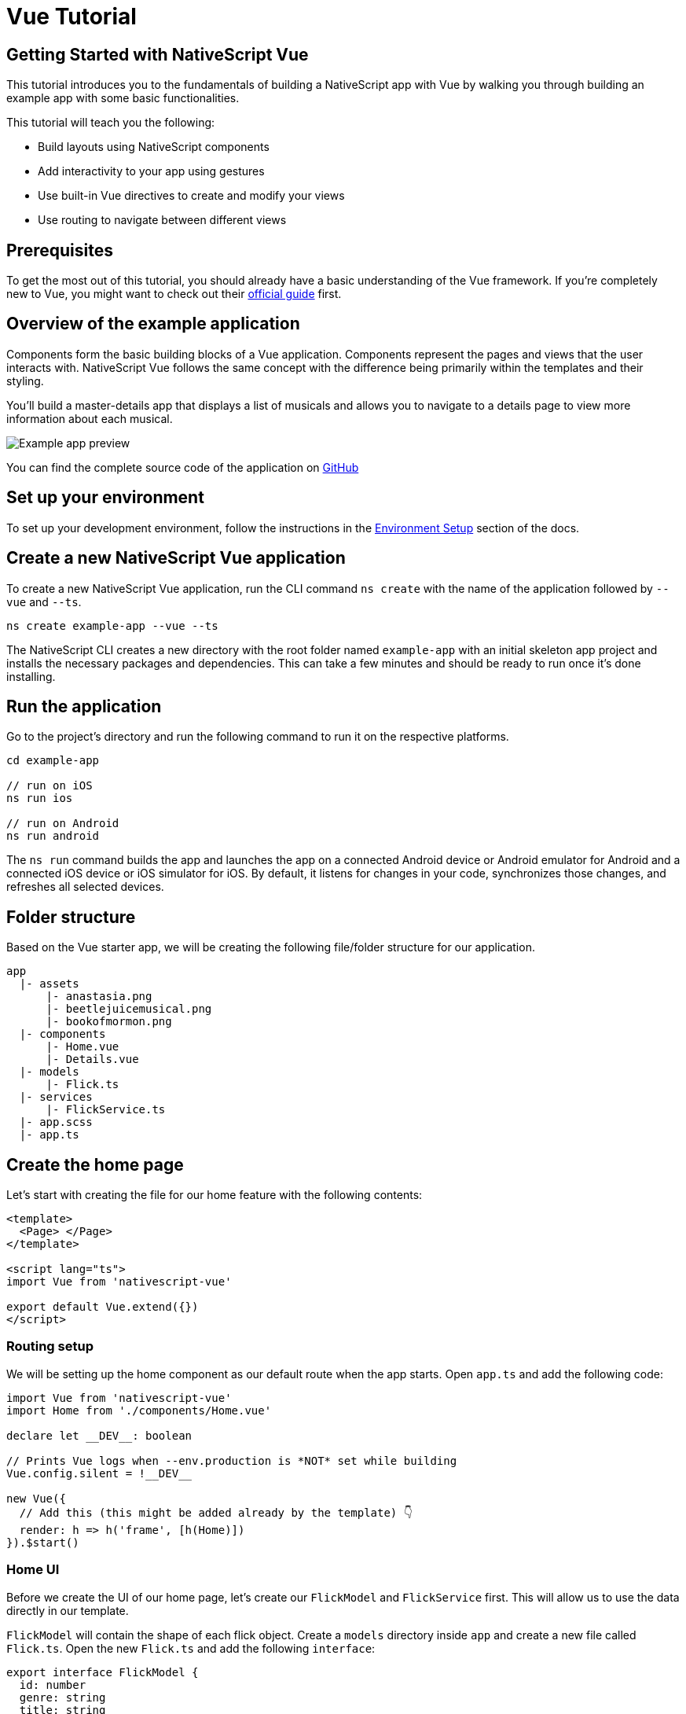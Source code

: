 = Vue Tutorial

== Getting Started with NativeScript Vue

This tutorial introduces you to the fundamentals of building a NativeScript app with Vue by walking you through building an example app with some basic functionalities.

This tutorial will teach you the following:

* Build layouts using NativeScript components
* Add interactivity to your app using gestures
* Use built-in Vue directives to create and modify your views
* Use routing to navigate between different views

== Prerequisites

To get the most out of this tutorial, you should already have a basic understanding of the Vue framework.
If you're completely new to Vue, you might want to check out their https://vuejs.org/guide/introduction.html[official guide] first.

== Overview of the example application

Components form the basic building blocks of a Vue application.
Components represent the pages and views that the user interacts with.
NativeScript Vue follows the same concept with the difference being primarily within the templates and their styling.

You'll build a master-details app that displays a list of musicals and allows you to navigate to a details page to view more information about each musical.

image::guides::basics/tutorial-example-app-preview.png[Example app preview]

You can find the complete source code of the application on https://github.com/NativeScript/tutorials/tree/main/vue-tutorial[GitHub]

== Set up your environment

To set up your development environment, follow the instructions in the https://docs.nativescript.org/environment-setup.html#windows-android[Environment Setup] section of the docs.

== Create a new NativeScript Vue application

To create a new NativeScript Vue application, run the CLI command `ns create` with the name of the application followed by `--vue` and `--ts`.

[,bash]
----
ns create example-app --vue --ts
----

The NativeScript CLI creates a new directory with the root folder named `example-app` with an initial skeleton app project and installs the necessary packages and dependencies.
This can take a few minutes and should be ready to run once it's done installing.

== Run the application

Go to the project's directory and run the following command to run it on the respective platforms.

[,bash]
----
cd example-app

// run on iOS
ns run ios

// run on Android
ns run android
----

The `ns run` command builds the app and launches the app on a connected Android device or Android emulator for Android and a connected iOS device or iOS simulator for iOS.
By default, it listens for changes in your code, synchronizes those changes, and refreshes all selected devices.

== Folder structure

Based on the Vue starter app, we will be creating the following file/folder structure for our application.

----
app
  |- assets
      |- anastasia.png
      |- beetlejuicemusical.png
      |- bookofmormon.png
  |- components
      |- Home.vue
      |- Details.vue
  |- models
      |- Flick.ts
  |- services
      |- FlickService.ts
  |- app.scss
  |- app.ts
----

== Create the home page

Let's start with creating the file for our home feature with the following contents:

[,vue]
----
<template>
  <Page> </Page>
</template>

<script lang="ts">
import Vue from 'nativescript-vue'

export default Vue.extend({})
</script>
----

=== Routing setup

We will be setting up the home component as our default route when the app starts.
Open `app.ts` and add the following code:

[,typescript]
----
import Vue from 'nativescript-vue'
import Home from './components/Home.vue'

declare let __DEV__: boolean

// Prints Vue logs when --env.production is *NOT* set while building
Vue.config.silent = !__DEV__

new Vue({
  // Add this (this might be added already by the template) 👇
  render: h => h('frame', [h(Home)])
}).$start()
----

=== Home UI

Before we create the UI of our home page, let's create our `FlickModel` and `FlickService` first.
This will allow us to use the data directly in our template.

`FlickModel` will contain the shape of each flick object.
Create a `models` directory inside `app` and create a new file called `Flick.ts`.
Open the new `Flick.ts` and add the following `interface`:

[,typescript]
----
export interface FlickModel {
  id: number
  genre: string
  title: string
  image: string
  url: string
  description: string
  details: {
    title: string
    body: string
  }[]
}
----

We will then use the `FlickModel` in our `FlickService` to return our flick data.
Create a `services` directory inside `app` and create a new file called `FlickService.ts`.
Open the new `FlickService.ts` and add the following:

[,typescript]
----
import { FlickModel } from '../models/Flick'

export default class FlickService {
  private flicks: FlickModel[] = [
    {
      id: 1,
      genre: 'Musical',
      title: 'Book of Mormon',
      image: '~/assets/bookofmormon.png',
      url: 'https://nativescript.org/images/ngconf/book-of-mormon.mov',
      description: `A satirical examination of the beliefs and practices of The Church of Jesus Christ of Latter-day Saints.`,
      details: [
        {
          title: 'Music, Lyrics and Book by',
          body: 'Trey Parker, Robert Lopez, and Matt Stone'
        },
        {
          title: 'First showing on Broadway',
          body: 'March 2011 after nearly seven years of development.'
        },
        {
          title: 'Revenue',
          body: 'Grossed over $500 million, making it one of the most successful musicals of all time.'
        },
        {
          title: 'History',
          body: 'The Book of Mormon was conceived by Trey Parker, Matt Stone and Robert Lopez. Parker and Stone grew up in Colorado, and were familiar with The Church of Jesus Christ of Latter-day Saints and its members. They became friends at the University of Colorado Boulder and collaborated on a musical film, Cannibal! The Musical (1993), their first experience with movie musicals. In 1997, they created the TV series South Park for Comedy Central and in 1999, the musical film South Park: Bigger, Longer & Uncut. The two had first thought of a fictionalized Joseph Smith, religious leader and founder of the Latter Day Saint movement, while working on an aborted Fox series about historical characters. Their 1997 film, Orgazmo, and a 2003 episode of South Park, "All About Mormons", both gave comic treatment to Mormonism. Smith was also included as one of South Park\'s "Super Best Friends", a Justice League parody team of religious figures like Jesus and Buddha.'
        },
        {
          title: 'Development',
          body: `During the summer of 2003, Parker and Stone flew to New York City to discuss the script of their new film, Team America: World Police, with friend and producer Scott Rudin (who also produced South Park: Bigger, Longer & Uncut). Rudin advised the duo to see the musical Avenue Q on Broadway, finding the cast of marionettes in Team America similar to the puppets of Avenue Q. Parker and Stone went to see the production during that summer and the writer-composers of Avenue Q, Lopez and Jeff Marx, noticed them in the audience and introduced themselves. Lopez revealed that South Park: Bigger, Longer & Uncut was highly influential in the creation of Avenue Q. The quartet went for drinks afterwards, and soon found that each camp wanted to write something involving Joseph Smith. The four began working out details nearly immediately, with the idea to create a modern story formulated early on. For research purposes, the quartet took a road trip to Salt Lake City where they "interviewed a bunch of missionaries—or ex-missionaries." They had to work around Parker and Stone\'s South Park schedule. In 2006, Parker and Stone flew to London where they spent three weeks with Lopez, who was working on the West End production of Avenue Q. There, the three wrote "four or five songs" and came up with the basic idea of the story. After an argument between Parker and Marx, who felt he was not getting enough creative control, Marx was separated from the project.[10] For the next few years, the remaining trio met frequently to develop what they initially called The Book of Mormon: The Musical of the Church of Jesus Christ of Latter-day Saints. "There was a lot of hopping back and forth between L.A. and New York," Parker recalled.`
        }
      ]
    },
    {
      id: 2,
      genre: 'Musical',
      title: 'Beetlejuice',
      image: '~/assets/beetlejuicemusical.png',
      url: 'https://nativescript.org/images/ngconf/beetlejuice.mov',
      description: `A deceased couple looks for help from a devious bio-exorcist to handle their haunted house.`,
      details: [
        {
          title: 'Music and Lyrics',
          body: 'Eddie Perfect'
        },
        {
          title: 'Book by',
          body: 'Scott Brown and Anthony King'
        },
        {
          title: 'Based on',
          body: 'A 1988 film of the same name.'
        },
        {
          title: 'First showing on Broadway',
          body: 'April 25, 2019'
        },
        {
          title: 'Background',
          body: `In 2016, a musical adaptation of the 1988 film Beetlejuice (directed by Tim Burton and starring Geena Davis as Barbara Maitland, Alec Baldwin as Adam Maitland, Winona Ryder as Lydia Deetz and Michael Keaton as Betelgeuse) was reported to be in the works, directed by Alex Timbers and produced by Warner Bros., following a reading with Christopher Fitzgerald in the title role. In March 2017, it was reported that Australian musical comedian Eddie Perfect would be writing the music and lyrics and Scott Brown and Anthony King would be writing the book of the musical, and that another reading would take place in May, featuring Kris Kukul as musical director. The musical has had three readings and two laboratory workshops with Alex Brightman in the title role, Sophia Anne Caruso as Lydia Deetz, Kerry Butler and Rob McClure as Barbara and Adam Maitland.`
        }
      ]
    },
    {
      id: 3,
      genre: 'Musical',
      title: 'Anastasia',
      image: '~/assets/anastasia.png',
      url: 'https://nativescript.org/images/ngconf/anastasia.mov',
      description: `The legend of Grand Duchess Anastasia Nikolaevna of Russia.`,
      details: [
        { title: 'Music and Lyrics', body: 'Lynn Ahrens and Stephen Flaherty' },
        {
          title: 'Book by',
          body: 'Terrence McNally'
        },
        {
          title: 'Based on',
          body: 'A 1997 film of the same name.'
        },
        {
          title: 'Background',
          body: `A reading was held in 2012, featuring Kelli Barret as Anya (Anastasia), Aaron Tveit as Dmitry, Patrick Page as Vladimir, and Angela Lansbury as the Empress Maria. A workshop was held on June 12, 2015, in New York City, and included Elena Shaddow as Anya, Ramin Karimloo as Gleb Vaganov, a new role, and Douglas Sills as Vlad.
        The original stage production of Anastasia premiered at the Hartford Stage in Hartford, Connecticut on May 13, 2016 (previews). The show was directed by Darko Tresnjak and choreography by Peggy Hickey, with Christy Altomare and Derek Klena starring as Anya and Dmitry, respectively.
        Director Tresnjak explained: "We've kept, I think, six songs from the movie, but there are 16 new numbers. We've kept the best parts of the animated movie, but it really is a new musical." The musical also adds characters not in the film. Additionally, Act 1 is set in Russia and Act 2 in Paris, "which was everything modern Soviet Russia was not: free, expressive, creative, no barriers," according to McNally.
        The musical also omits the supernatural elements from the original film, including the character of Rasputin and his musical number "In the Dark of the Night", (although that song’s melody is repurposed in the new number "Stay, I Pray You"), and introduces instead a new villain called Gleb, a general for the Bolsheviks who receives orders to kill Anya.`
        }
      ]
    }
  ]

  getFlicks(): FlickModel[] {
    return this.flicks
  }

  getFlickById(id: number): FlickModel | undefined {
    return this.flicks.find(flick => flick.id === id) || undefined
  }
}
----

Add a `/app/assets/` directory to your project, and copy the 3 static images over from the sample project https://github.com/NativeScript/tutorials/tree/main/vue-tutorial/app/assets[here].

Next, let's break down the layout and UI elements of the home page.

image::guides::basics/tutorial-example-app-master-breakdown.png[Home page layout breakdown]

The home page can be divided into two main parts, the action bar with the title and the scrollable main content area with the cards (we will talk about the cards in the next section).
Let's start with creating the action bar with the title.
Open `Home.vue` and add the following code:

[,vue]
----
<template>
  <Page>
    <!-- Add this 👇 -->
    <ActionBar title="NativeFlix" />
  </Page>
</template>

<script lang="ts">
import Vue from 'nativescript-vue'

export default Vue.extend({})
</script>
----

Since we have an array of flicks to display, we can use the NativeScript's https://docs.nativescript.org/ui-and-styling.html#listview[`ListView`] component.
`ListView` is a NativeScript UI component that efficiently renders items in a vertical or horizontal scrolling list.
Let's first create a variable called flick in our home component that we are going to use as our ``ListView``'s data source.
Open `Home.vue` and add the following:

[,vue]
----
<template>
  <Page>
    <ActionBar title="NativeFlix" />
  </Page>
</template>

<script lang="ts">
import Vue from 'nativescript-vue'
import FlickService from '../services/FlickService'

const flickService = new FlickService()

export default Vue.extend({
  // Add this 👇
  data() {
    return {
      flicks: flickService.getFlicks()
    }
  }
})
</script>
----

Next, add the `ListView` component:

[,vue]
----
<template>
  <Page>
    <ActionBar title="NativeFlix" />
    <!-- Add this 👇 -->
    <ListView height="100%" for="item in flicks">
      <v-template>
        <Label :text="item.title" />
      </v-template>
    </ListView>
  </Page>
</template>

<script lang="ts">
import Vue from 'nativescript-vue'
import FlickService from '../services/FlickService'

const flickService = new FlickService()

export default Vue.extend({
  data() {
    return {
      flicks: flickService.getFlicks()
    }
  }
})
</script>
----

`ListView` in Vue uses the `for` property as its data source.
In the snippet above, we set the `for` property to `item in flicks`.
This loops through the `flicks` array and renders the contents within the `v-template` for each entry.
If you run the app now, you should see a list of flick titles.

=== Create flick cards

Before we dive into creating the card below, let's create some classes for our background and text colors that we will be using in the application.
As this will be shared throughout the application, let's add this to the `app.scss`.
Open `app.scss` and add the following:

[,scss]
----
// applied when device is in light mode
.ns-light {
  .bg-primary {
    background-color: #fdfdfd;
  }
  .bg-secondary {
    background-color: #ffffff;
  }
  .text-primary {
    color: #444;
  }
  .text-secondary {
    color: #777;
  }
}

// applied when device is in dark mode
.ns-dark {
  .bg-primary {
    background-color: #212121;
  }
  .bg-secondary {
    background-color: #383838;
  }
  .text-primary {
    color: #eee;
  }
  .text-secondary {
    color: #ccc;
  }
}
----

image::guides::basics/tutorial-example-app-master-card-breakdown.png[Home page cards breakdown]

As you can see in the image above, each card is made up of 3 components, the preview image, a title, and a description.
We will be using a `GridLayout` as our container and use the `Image` and `Label` components for the preview image and texts.
Open your `Home.vue` and add the following:

[,html]
----
<!-- app/components/Home.vue -->

<template>
  <Page>
    <ActionBar title="NativeFlix" />
    <!-- Update this 👇 -->
    <ListView height="100%" separatorColor="transparent" for="item in flicks">
      <v-template>
        <GridLayout
          height="280"
          borderRadius="10"
          class="bg-secondary"
          rows="*, auto, auto"
          columns="*"
          margin="5 10"
          padding="0"
        >
          <image row="0" margin="0" stretch="aspectFill" :src="item.image" />
          <label
            row="1"
            margin="10 10 0 10"
            fontWeight="700"
            class="text-primary"
            fontSize="18"
            :text="item.title"
          />
          <label
            row="2"
            margin="0 10 10 10"
            class="text-secondary"
            fontSize="14"
            textWrap="true"
            :text="item.description"
          />
        </GridLayout>
      </v-template>
    </ListView>
  </Page>
</template>

<script lang="ts">
  import Vue from 'nativescript-vue'
  import FlickService from '../services/FlickService'

  const flickService = new FlickService()

  export default Vue.extend({
    data() {
      return {
        flicks: flickService.getFlicks()
      }
    }
  })
</script>
----

=== Checkpoint

If you've followed along this far, running the app on either platform should result in an app that resembles the one in this screenshot, with the list being scrollable vertically.

image::guides::basics/tutorial-example-app-master.png[Home page]

== Create the details page

Let's start with creating the file for our details feature with the following contents:

[,vue]
----
<template>
  <Page> </Page>
</template>

<script lang="ts">
import Vue from 'nativescript-vue'

export default Vue.extend({})
</script>
----

=== Setup navigation from home to details component

We will be using the `$navigateTo` function from `nativescript-vue` to navigate from our home component to the details component.
In addition to the route name, we will also pass in the flick's `id` as a prop to our `$navigateTo` function.
We will use this `id` in our details component to access more information about the flick.
Open `Home.vue` and add the following:

[,vue]
----
<template>
  <Page>
    <ActionBar title="NativeFlix" />
    <ListView height="100%" separatorColor="transparent" for="item in flicks">
      <v-template>
        <GridLayout
          height="280"
          borderRadius="10"
          class="bg-secondary"
          rows="*, auto, auto"
          columns="*"
          margin="5 10"
          padding="0"
        >
          <Image row="0" margin="0" stretch="aspectFill" :src="item.image" />
          <Label
            row="1"
            margin="10 10 0 10"
            fontWeight="700"
            class="text-primary"
            fontSize="18"
            :text="item.title"
          />
          <Label
            row="2"
            margin="0 10 10 10"
            class="text-secondary"
            fontSize="14"
            textWrap="true"
            :text="item.description"
          />
        </GridLayout>
      </v-template>
    </ListView>
  </Page>
</template>

<script lang="ts">
import Vue from 'nativescript-vue'
import FlickService from '../services/FlickService'
import Details from './Details.vue'

const flickService = new FlickService()

export default Vue.extend({
  data() {
    return {
      flicks: flickService.getFlicks()
    }
  },
  methods: {
    // Add this 👇
    onFlickTap(args) {
      const id = args.item.id
      this.$navigateTo(Details, {
        props: { id }
      })
    }
  }
})
</script>
----

Next, let's add the tap event to the listview items.
Open `Home.vue` and add the following:

[,html]
----
<template>
  <Page>
    <ActionBar title="NativeFlix" />
    <StackLayout height="100%">
      <ListView
        height="100%"
        separatorColor="transparent"
        for="item in flicks"
        @itemTap="onFlickTap"
      >
        <!-- 👈  Add this -->
        <v-template>
          <GridLayout
            height="280"
            borderRadius="10"
            class="bg-secondary"
            rows="*, auto, auto"
            columns="*"
            margin="5 10"
            padding="0"
          >
            <image row="0" margin="0" stretch="aspectFill" :src="item.image" />
            <label
              row="1"
              margin="10 10 0 10"
              fontWeight="700"
              class="text-primary"
              fontSize="18"
              :text="item.title"
            />
            <label
              row="2"
              margin="0 10 10 10"
              class="text-secondary"
              fontSize="14"
              textWrap="true"
              :text="item.description"
            />
          </GridLayout>
        </v-template>
      </ListView>
    </StackLayout>
  </Page>
</template>

<script lang="ts">
  import Vue from 'nativescript-vue'
  import FlickService from '../services/FlickService'
  import Details from './Details.vue'

  const flickService = new FlickService()

  export default Vue.extend({
    data() {
      return {
        flicks: flickService.getFlicks()
      }
    },
    methods: {
      onFlickTap(args) {
        const id = args.item.id
        this.$navigateTo(Details, {
          props: { id }
        })
      }
    }
  })
</script>
----

=== Access navigation props

We passed in the `id` of the flick card the user tapped on in the previous section as we navigate to the details component.
We can use the `props` property to get the passed in `id`.
We can then use the `id` to get the selected flick information to be displayed in our details component's template.
Open `Details.vue` and add the following:

[,vue]
----
<template>
  <Page></Page>
</template>

<script lang="ts">
import Vue from 'nativescript-vue'
// Add this 👇
import FlickService from '../services/FlickService'

// Add this 👇
const flickService = new FlickService()

export default Vue.extend({
  // Add this 👇
  props: ['id'],
  data() {
    // Add this 👇
    return {
      flick: flickService.getFlickById(this.id)
    }
  }
})
</script>
----

=== Details UI

Let's break down the layout and UI elements of the details page.

image::guides::basics/tutorial-example-app-details-breakdown.png[Details page layout breakdown]

The details page can be divided into three main parts, the action bar with the flick title, the hero image, and the main content with the flick details.
We will use the `details` array from our `flicks` object to populate the flick details section.
The `details` array contains objects with a `title` and `body` which are rendered uniformly, each with their style.
We can use Vue's `v-for` directive to loop through the array and create a UI element or set of elements for each entry in the array.
Open `Details.vue` and add the following code:

[,vue]
----
<template>
  <Page>
    <!-- Add this 👇 -->
    <ActionBar :title="flick.title" />

    <!-- Add this 👇 -->
    <ScrollView height="100%">
      <StackLayout>
        <Image margin="0" stretch="aspectFill" :src="flick.image" />
        <StackLayout padding="10 20">
          <StackLayout v-for="detail in flick.details" :key="detail.id">
            <Label
              marginTop="15"
              fontSize="16"
              fontWeight="700"
              class="text-primary"
              textWrap="true"
              :text="detail.title"
            />
            <Label
              fontSize="14"
              class="text-secondary"
              textWrap="true"
              :text="detail.body"
            />
          </StackLayout>
        </StackLayout>
      </StackLayout>
    </ScrollView>
  </Page>
</template>

<script lang="ts">
import Vue from 'nativescript-vue'
import FlickService from '../services/FlickService'

const flickService = new FlickService()

export default Vue.extend({
  props: ['id'],
  data() {
    return {
      flick: flickService.getFlickById(this.id)
    }
  }
})
</script>
----

=== Checkpoint

Running the app on either platform should now result in an app that resembles the one in this screenshot with the ability to navigate between the home and details pages.

image::guides::basics/tutorial-example-app-details.png[Details page]

== What's next

Congratulations!
You built your first NativeScript app that runs on both iOS and Android.
You can continue adding more https://docs.nativescript.org/ui-and-styling.html[NativeScript UI components] (or build your custom UI components), or you could add some https://docs.nativescript.org/native-api-access.html[native functionalities].
The possibilities are endless!
